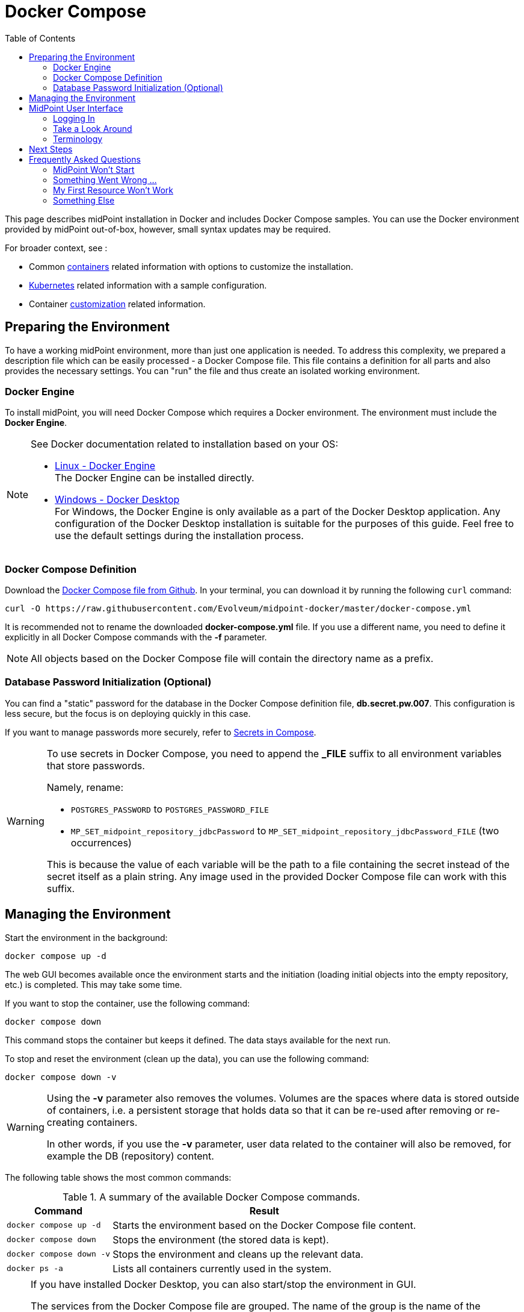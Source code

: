 = Docker Compose
:page-nav-title: Docker Compose
:page-display-order: 60
:page-moved-from: /midpoint/quickstart/quickstart-docker-compose/
:page-moved-from: /midpoint/install/docker/
:toc: right
:toclevels: 4
:page-keywords:  [ 'container', 'docker' ]

This page describes midPoint installation in Docker and includes Docker Compose samples.
You can use the Docker environment provided by midPoint out-of-box, however, small syntax updates may be required.

For broader context, see :

* Common xref:../[containers] related information with options to customize the installation. +

* xref:../kubernetes.adoc[Kubernetes] related information with a sample configuration. +

* Container xref:../customization.adoc[customization] related information. +

== Preparing the Environment
// this entire page is missing a top level description of individual steps
To have a working midPoint environment, more than just one application is needed.
To address this complexity, we prepared a description file which can be easily processed - a Docker Compose file.
This file contains a definition for all parts and also provides the necessary settings.
You can "run" the file and thus create an isolated working environment.

=== Docker Engine
To install midPoint, you will need Docker Compose which requires a Docker environment.
The environment must include the *Docker Engine*.

[NOTE]
====
See Docker documentation related to installation based on your OS:

* link:https://docs.docker.com/engine/install/[Linux - Docker Engine] +
The Docker Engine can be installed directly.

* link:https://docs.docker.com/desktop/install/windows-install/[Windows - Docker Desktop] +
For Windows, the Docker Engine is only available as a part of the Docker Desktop application.
Any configuration of the Docker Desktop installation is suitable for the purposes of this guide.
Feel free to use the default settings during the installation process.
====


=== Docker Compose Definition
Download the link:https://raw.githubusercontent.com/Evolveum/midpoint-docker/master/docker-compose.yml[Docker Compose file from Github].
In your terminal, you can download it by running the following `curl` command:

[source,bash]
----
curl -O https://raw.githubusercontent.com/Evolveum/midpoint-docker/master/docker-compose.yml
----

It is recommended not to rename the downloaded *docker-compose.yml* file.
If you use a different name, you need to define it explicitly in all Docker Compose commands with the *-f* parameter. +

[NOTE]
====
All objects based on the Docker Compose file will contain the directory name as a prefix.
====

=== Database Password Initialization (Optional)
You can find a "static" password for the database in the Docker Compose definition file, *db.secret.pw.007*.
This configuration is less secure, but the focus is on deploying quickly in this case.

If you want to manage passwords more securely, refer to link:https://docs.docker.com/compose/how-tos/use-secrets/[Secrets in Compose].

[WARNING]
====
To use secrets in Docker Compose, you need to append the *_FILE* suffix to all environment variables that store passwords.

Namely, rename: +

* `POSTGRES_PASSWORD` to `POSTGRES_PASSWORD_FILE` +
* `MP_SET_midpoint_repository_jdbcPassword` to `MP_SET_midpoint_repository_jdbcPassword_FILE` (two occurrences) +

This is because the value of each variable will be the path to a file containing the secret instead of the secret itself as a plain string.
Any image used in the provided Docker Compose file can work with this suffix.
====

== Managing the Environment

Start the environment in the background:
[source,bash]
----
docker compose up -d
----

The web GUI becomes available once the environment starts and the initiation (loading initial objects into the empty repository, etc.) is completed.
This may take some time.

If you want to stop the container, use the following command:

[source,bash]
----
docker compose down
----

This command stops the container but keeps it defined.
The data stays available for the next run.

To stop and reset the environment (clean up the data), you can use the following command:

[source,bash]
----
docker compose down -v
----

[WARNING]
====
Using the *-v* parameter also removes the volumes.
Volumes are the spaces where data is stored outside of containers, i.e. a persistent storage that holds data so that it can be re-used after removing or re-creating containers.

In other words, if you use the *-v* parameter, user data related to the container will also be removed, for example the DB (repository) content.
====

The following table shows the most common commands:

.A summary of the available Docker Compose commands.
[%autowidth]
|====
| Command | Result

| `docker compose up -d`
| Starts the environment based on the Docker Compose file content.

| `docker compose down`
| Stops the environment (the stored data is kept).

| `docker compose down -v`
| Stops the environment and cleans up the relevant data.

| `docker ps -a`
| Lists all containers currently used in the system.

|====

[NOTE]
====
If you have installed Docker Desktop, you can also start/stop the environment in GUI.

The services from the Docker Compose file are grouped.
The name of the group is the name of the directory where the Docker Compose file is located.

After running the first `docker compose up` command, the environment is shown in the list of available environments.
You can start/stop/remove the environment using the buttons for the respective environment.

.Docker Desktop with the midPoint environment
image::dockerDesktop.png[]
====


== MidPoint User Interface

MidPoint has a web administration user interface.
This is the primary user interface for using and configuring midPoint.
By default, the user interface is accessible at port `8080`:

`http://localhost:8080/midpoint/`

=== Logging In

Log in to user interface as the `administrator` user:

* In *version 4.8.1 and newer*, there is no default password for security reasons.
With the first run, an administrator user is initiated and a new password is generated.
This is then saved in a log file.
See xref:/midpoint/reference/security/authentication/administrator-initial-password/[Administrator Initial Password] for details.

* In *version 4.8 and lower*, the default credentials are as follows:

+
[%autowidth, cols="h,1"]
|====
| Username | `administrator`
| Password | `5ecr3t`
|====


=== Take a Look Around

The administrator is an all-powerful user. Therefore, all capabilities of midPoint are at your disposal.
Feel free to take a look around.

* The *Self Service* part of the interface is used to manage the identity and privileges of the currently logged in user.

* The *Administration* part of the user interface is used to manage user identities, roles, organizational structure, and policies.
This part is used for routine administration of the system.
At this stage, this is perhaps the most interesting part of midPoint to explore.

* The *Configuration* part of the user interface is used to customize midPoint behavior, going deep into the midPoint internals.

image::midpoint-gui.png[]

=== Terminology

MidPoint uses terminology that is common in the identity management field.
However, it may be slightly confusing for people coming from other fields.
The following list explains some of the elementary midPoint terms:

* *User* means a user record (profile) in the midPoint database.
This data record usually contains unified data synchronized with source systems.

* *Resource* is a remote system that is connected to midPoint.
It can be a source system that feeds data to midPoint, or a target system managed by midPoint.

* *Account* is a data structure (user profile) that resides on _resource_ (source or target system).
MidPoint reads data from accounts or manages them.

* *Role* gives privileges to users.
It may also specify what _accounts_ a _user_ should have on what _resources_ .

== Next Steps

A standalone MidPoint will not do much.
You need to connect midPoint to a source or target system (a _resource_).
However, midPoint is a very powerful and comprehensive system.
There are many things that can be set up, customized, and adjusted when a new _resource_ is connected to midPoint.

There are some great ways to start learning about midPoint:

[#resources]
*  *xref:/midpoint/methodology/first-steps/[First Steps]* methodology.
These are also covered by the https://www.youtube.com/watch?v=suo775ym_PE[First Steps Methodology Webinar] video that includes a live demonstration.

video::suo775ym_PE[youtube,title="First Steps Methodology Webinar Video",width="852",height="480"]

* *Video tutorials on the https://www.youtube.com/channel/UCSDs8qBlv7MgRKRLu1rU_FQ[Evolveum YouTube channel]*.
There is a series of tutorials based on xref:/book/[MidPoint Book], together with videos explaining various details of midPoint configuration and deployment.

* *xref:/book/[MidPoint Book]* provides a general introduction to identity management.
It explains how midPoint works, and provides examples, ideas, and tips for the midPoint configuration, deployment, and use.
This is _the_ book to learn about midPoint.
It is freely available for online reading and downloading.

* *https://evolveum.com/services/training-and-certification/[Trainings]* organized by Evolveum.
These are usually remote, instructor-led trainings designed by the midPoint authors.

There are also additional sources of information that are usually suitable for engineers with some experience:

* *xref:/[docs.evolveum.com]*: This entire site is dedicated to documentation.
It is more than worth exploring the content.

* *xref:/community/mailing-lists/[MidPoint mailing lists]* are a great place to discuss midPoint.

* *xref:/talks/[Conference talks]* and workshop recordings are good resources for people who like to sit back and listen.

== Frequently Asked Questions

=== MidPoint Won't Start

Q: MidPoint won't start, I cannot access the `8080` port.

A: MidPoint is a substantial software system.
It usually takes 1-2 minutes for midPoint to start up based on your hardware.
You can monitor the progress of midPoint startup by looking into the midPoint logs.

=== Something Went Wrong ...

Q: Something went wrong. I have no idea what is going on.

A: The best way to start midPoint diagnostics is to look into the midPoint logs.

The logs are visible in the console through the standard Docker logging mechanism: `docker logs midpoint_server`.

=== My First Resource Won't Work

Q: My first resource won't work. There are connection errors. I can see no data. Nothing works.

A: Examine the error message.
You can expand the error message to get more details.
Keep in mind that connecting a new system to midPoint may be tricky.
There are nice systems that use standard protocols and provide good error messages.
However, many systems are not very nice.
They deviate from standards, require exotic configurations, and return cryptic error messages.
If the resource does not work on the first try, it is usually helpful to <<resources,learn more>> about midPoint and its workings.

=== Something Else

xref:/faq/[MidPoint FAQs].

